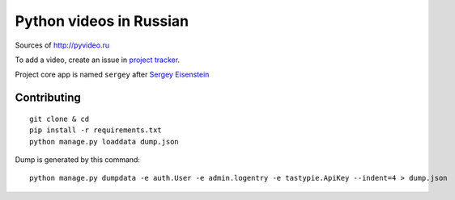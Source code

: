 Python videos in Russian
========================

Sources of http://pyvideo.ru

To add a video, create an issue in `project tracker`_.

Project core app is named ``sergey`` after `Sergey Eisenstein`_

Contributing
------------
::

    git clone & cd
    pip install -r requirements.txt
    python manage.py loaddata dump.json


Dump is generated by this command::

    python manage.py dumpdata -e auth.User -e admin.logentry -e tastypie.ApiKey --indent=4 > dump.json

.. _project tracker: https://github.com/coagulant/pyvideo.ru/issues
.. _Sergey Eisenstein: http://en.wikipedia.org/wiki/Sergei_Eisenstein
